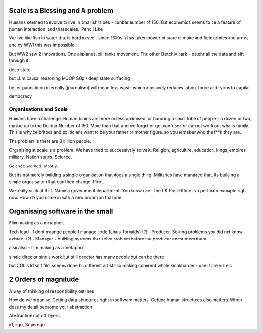 Scale is a Blessing and A problem
---------------------------------

Humans seemed to evolve to live in smallish tribes - dunbar number of 150.
But economics seems to be a feature of human interaction. 
and that scales. iPencil Like

We live like fish in water that is hard to see - since 1500s it has taken power of state to make and field armies and arms, and by WW1 this was impossible.

But WW2 saw 2 innovations.  One airplanes, oil, tanks movement.
The other Bletchly park - gatehr all the data and sift through it.


deep state

but LLm causal reasoning
MOOP
SOp / deep
state surfacing 

better panopticon internally (journalism)
will
mean less waste which massively reduces labout force and ryirns to capital 

democracy 

Organisations and Scale
=======================

Humans have a challenge. Human brains are more or less optimised for handling a small tribe of people - a dozen or two, maybe up to the Dunbar Number of 150.  More than that and we forget or get confused or cannot work out who is family.  This is why celbritoes and politicians want to be your father or mother figure. so you remeber who the f**k they are.

The problem is there are 8 billion people.

Organising at scale is a problem.  We have tried to successively solve it. Religion, agricultire, education, kings, empires, military. Nation states. Science.

Science worked. mostly.

But its not merely building a single organisation that does a single thing.  Militaries have managed that.  Its building a single orgnaisaiton that can then change.  Pivot. 

We really suck at that. Name a government department. You know one. The UK Post Office is a pertinatn exmaple right now.  How do you come in with a new broom on that one.


Organisaing software in the small
----------------------------------

Film making as a metaphor.

Tech lead - I dont maange people I manage code (Linus Torvalds)
(?)       - Producer. Solving problems you did not know existed.
(?)       - Manager - building systems that solve problem before the producer encoutners them



also
also - film making as a metaphor

single director single work 
but still director has many people but can be there 

but CGI is lotsnif film scenes done bu different artists so making coherent whole kichbharder - use if pre viz etc 


2 Orders of magnitude
---------------------

A way of thinking of responsibility outlines 

How do we organise.
Getting data structures right in software matters.
Getting human structures also matters.
When does my detail becaome your abstraction

Abstraction cut off layers.

id, ego, Superego



